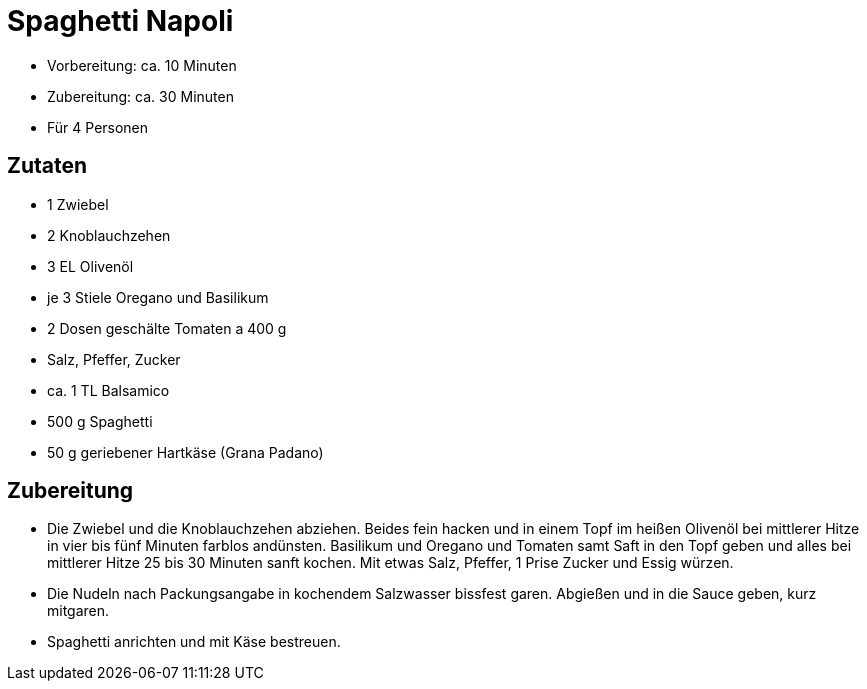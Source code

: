 = Spaghetti Napoli

* Vorbereitung: ca. 10 Minuten
* Zubereitung: ca. 30 Minuten
* Für 4 Personen

== Zutaten

* 1 Zwiebel
* 2 Knoblauchzehen
* 3 EL Olivenöl
* je 3 Stiele Oregano und Basilikum
* 2 Dosen geschälte Tomaten a 400 g
* Salz, Pfeffer, Zucker
* ca. 1 TL Balsamico
* 500 g Spaghetti
* 50 g geriebener Hartkäse (Grana Padano)

== Zubereitung

- Die Zwiebel und die Knoblauchzehen abziehen. Beides fein hacken und in
einem Topf im heißen Olivenöl bei mittlerer Hitze in vier bis fünf
Minuten farblos andünsten. Basilikum und Oregano und Tomaten samt Saft
in den Topf geben und alles bei mittlerer Hitze 25 bis 30 Minuten sanft
kochen. Mit etwas Salz, Pfeffer, 1 Prise Zucker und Essig würzen.
- Die Nudeln nach Packungsangabe in kochendem Salzwasser bissfest garen.
Abgießen und in die Sauce geben, kurz mitgaren.
- Spaghetti anrichten und mit Käse bestreuen.

